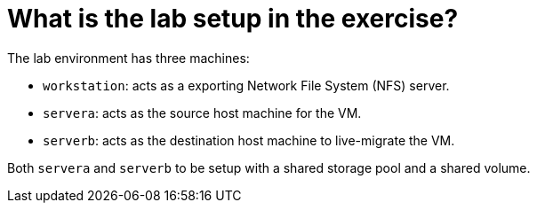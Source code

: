 = What is the lab setup in the exercise?

The lab environment has three machines:

* `workstation`: acts as a exporting Network File System (NFS) server.
* `servera`: acts as the source host machine for the VM.
* `serverb`: acts as the destination host machine to live-migrate the VM.

Both `servera` and `serverb` to be setup with a shared storage pool and a shared volume.

